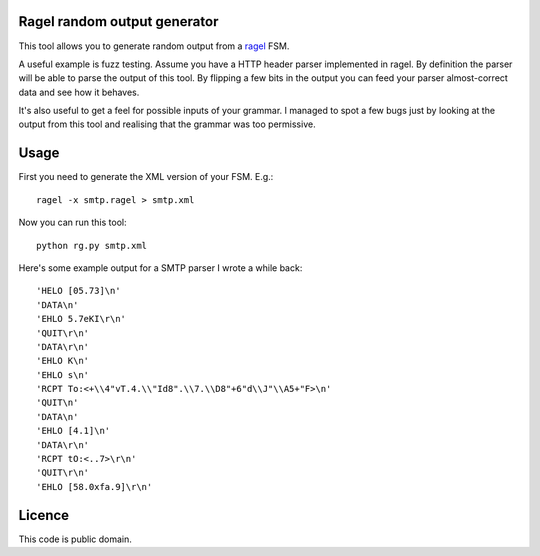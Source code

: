 Ragel random output generator
=============================

This tool allows you to generate random output from a `ragel <http://www.complang.org/ragel/>`_ FSM.

A useful example is fuzz testing. Assume you have a HTTP header parser
implemented in ragel. By definition the parser will be able to parse
the output of this tool. By flipping a few bits in the output you can
feed your parser almost-correct data and see how it behaves.

It's also useful to get a feel for possible inputs of your grammar. I
managed to spot a few bugs just by looking at the output from this
tool and realising that the grammar was too permissive.

Usage
=====

First you need to generate the XML version of your FSM. E.g.:

::

    ragel -x smtp.ragel > smtp.xml

Now you can run this tool:

::

    python rg.py smtp.xml

Here's some example output for a SMTP parser I wrote a while back:

::

    'HELO [05.73]\n'
    'DATA\n'
    'EHLO 5.7eKI\r\n'
    'QUIT\r\n'
    'DATA\r\n'
    'EHLO K\n'
    'EHLO s\n'
    'RCPT To:<+\\4"vT.4.\\"Id8".\\7.\\D8"+6"d\\J"\\A5+"F>\n'
    'QUIT\n'
    'DATA\n'
    'EHLO [4.1]\n'
    'DATA\r\n'
    'RCPT tO:<..7>\r\n'
    'QUIT\r\n'
    'EHLO [58.0xfa.9]\r\n'

Licence
=======

This code is public domain.


